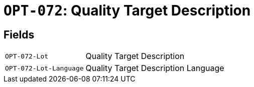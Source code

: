 = `OPT-072`: Quality Target Description
:navtitle: Business Terms

[horizontal]

== Fields
[horizontal]
  `OPT-072-Lot`:: Quality Target Description
  `OPT-072-Lot-Language`:: Quality Target Description Language
